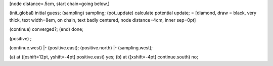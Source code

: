 [node distance=.5cm, start chain=going below,]

(init\_global) initial guess; (sampling) sampling; (pot\_update)
calculate potential update; = [diamond, draw = black, very thick, text
width=8em, on chain, text badly centered, node distance=4cm, inner
sep=0pt]

(continue) converged?; (end) done;

(positive) ;

(continue.west) \|- (positive.east); (positive.north) \|-
(sampling.west);

(a) at ([xshift=12pt, yshift=-4pt] positive.east) yes; (b) at
([xshift=-4pt] continue.south) no;
